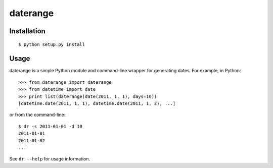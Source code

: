 =========
daterange
=========

Installation
------------

::

  $ python setup.py install


Usage
-----

daterange is a simple Python module and command-line wrapper for generating
dates. For example, in Python:

::

  >>> from daterange import daterange
  >>> from datetime import date
  >>> print list(daterange(date(2011, 1, 1), days=10))
  [datetime.date(2011, 1, 1), datetime.date(2011, 1, 2), ...]

or from the command-line:

::

  $ dr -s 2011-01-01 -d 10
  2011-01-01
  2011-01-02
  ...

See ``dr --help`` for usage information.
